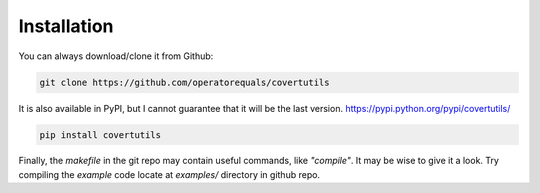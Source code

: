 Installation
=============


You can always download/clone it from Github:

.. code::

	git clone https://github.com/operatorequals/covertutils


It is also available in PyPI, but I cannot guarantee that it will be the last version.
https://pypi.python.org/pypi/covertutils/

.. code::

	pip install covertutils


Finally, the *makefile* in the git repo may contain useful commands, like *"compile"*. It may be wise to give it a look.
Try compiling the *example* code locate at *examples/* directory in github repo.
